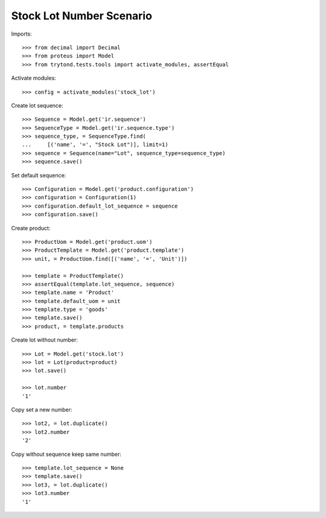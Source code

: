 =========================
Stock Lot Number Scenario
=========================

Imports::

    >>> from decimal import Decimal
    >>> from proteus import Model
    >>> from trytond.tests.tools import activate_modules, assertEqual

Activate modules::

    >>> config = activate_modules('stock_lot')

Create lot sequence::

    >>> Sequence = Model.get('ir.sequence')
    >>> SequenceType = Model.get('ir.sequence.type')
    >>> sequence_type, = SequenceType.find(
    ...     [('name', '=', "Stock Lot")], limit=1)
    >>> sequence = Sequence(name="Lot", sequence_type=sequence_type)
    >>> sequence.save()

Set default sequence::

    >>> Configuration = Model.get('product.configuration')
    >>> configuration = Configuration(1)
    >>> configuration.default_lot_sequence = sequence
    >>> configuration.save()

Create product::

    >>> ProductUom = Model.get('product.uom')
    >>> ProductTemplate = Model.get('product.template')
    >>> unit, = ProductUom.find([('name', '=', 'Unit')])

    >>> template = ProductTemplate()
    >>> assertEqual(template.lot_sequence, sequence)
    >>> template.name = 'Product'
    >>> template.default_uom = unit
    >>> template.type = 'goods'
    >>> template.save()
    >>> product, = template.products

Create lot without number::

    >>> Lot = Model.get('stock.lot')
    >>> lot = Lot(product=product)
    >>> lot.save()

    >>> lot.number
    '1'

Copy set a new number::

    >>> lot2, = lot.duplicate()
    >>> lot2.number
    '2'

Copy without sequence keep same number::

    >>> template.lot_sequence = None
    >>> template.save()
    >>> lot3, = lot.duplicate()
    >>> lot3.number
    '1'
